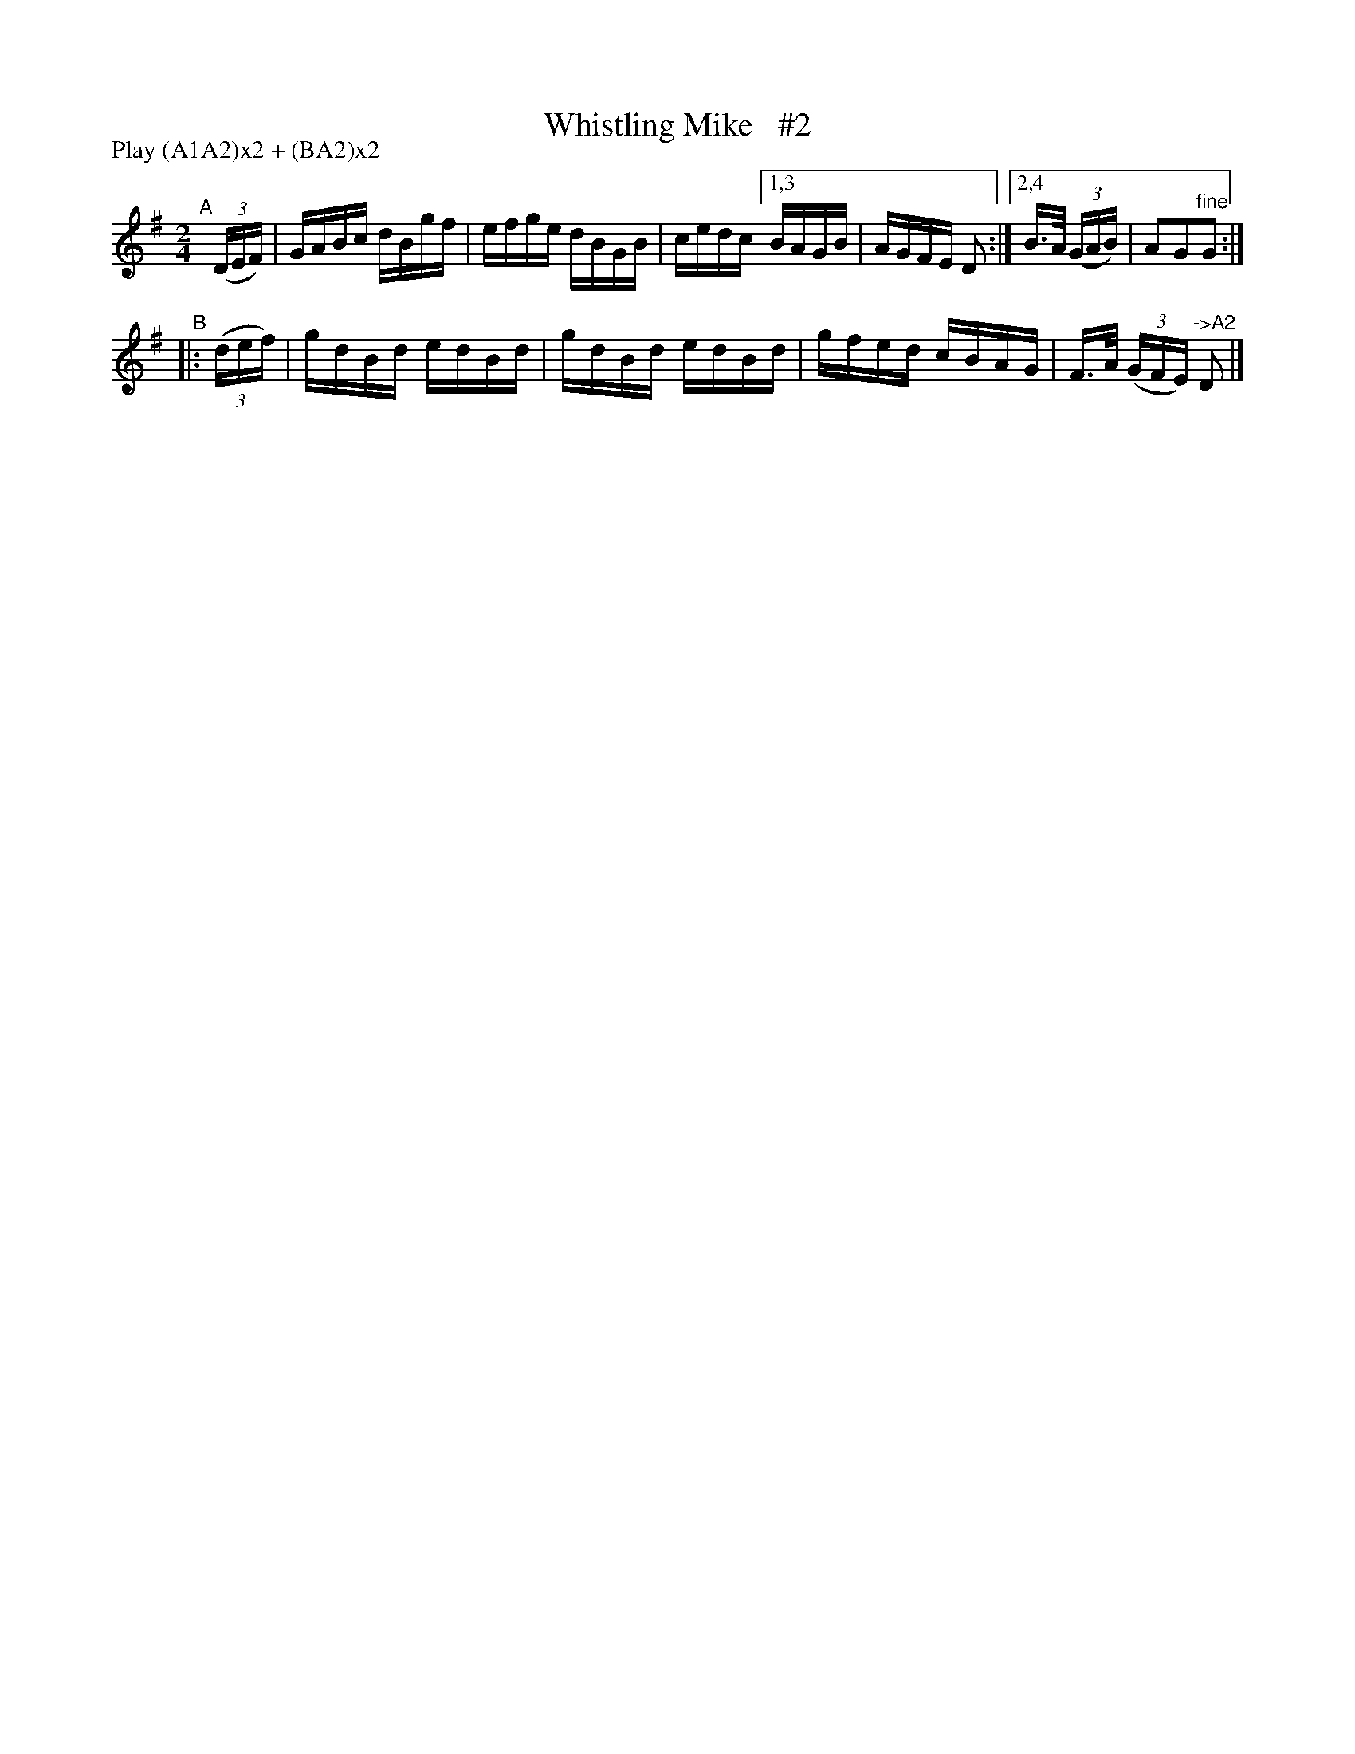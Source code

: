 X: 887
T: Whistling Mike   #2
R: hornpipe
%S: s:2 b:10(6+4)
B: Francis O'Neill: "The Dance Music of Ireland" (1907) #887
Z: Frank Nordberg - http://www.musicaviva.com
F: http://www.musicaviva.com/abc/tunes/ireland/oneill-1001/0887/oneill-1001-0887-1.abc
N: Compacted via repeats and multiple endings [JC]
N: Compacted by using labels and play order [JC]
P: Play (A1A2)x2 + (BA2)x2
M: 2/4
L: 1/16
K: G
"^A"[|]\
(3(DEF) | GABc dBgf | efge dBGB | cedc [1,3 BAGB | AGFE D2 :|[2,4 B>A (3(GAB) | A2G2"^fine"G2 :| 
"^B"|: (3(def) | gdBd edBd | gdBd edBd | gfed cBAG | F>A (3(GFE) "^->A2"D2 |]
